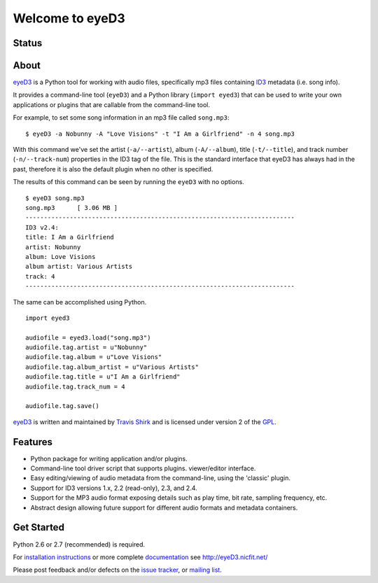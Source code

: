 ================
Welcome to eyeD3
================

Status
------
.. image:: https://img.shields.io/pypi/v/eyed3.svg
   :target: https://pypi.python.org/pypi/eyed3/
   :alt: Latest Version
.. image:: https://img.shields.io/pypi/status/eyed3.svg
   :target: https://pypi.python.org/pypi/eyed3/
   :alt: Project Status
.. image:: https://travis-ci.org/nicfit/eyed3.svg?branch=master
   :target: https://travis-ci.org/nicfit/eyed3
   :alt: Build Status
.. image:: https://img.shields.io/pypi/l/eyed3.svg
   :target: https://pypi.python.org/pypi/eyed3/
   :alt: License
.. image:: https://img.shields.io/pypi/pyversions/eyed3.svg
   :target: https://pypi.python.org/pypi/eyed3/
   :alt: Supported Python versions
.. image:: https://coveralls.io/repos/nicfit/eyed3/badge.svg
   :target: https://coveralls.io/r/nicfit/eyed3
   :alt: Coverage Status


About
-----
eyeD3_ is a Python tool for working with audio files, specifically mp3 files
containing ID3_ metadata (i.e. song info).

It provides a command-line tool (``eyeD3``) and a Python library
(``import eyed3``) that can be used to write your own applications or
plugins that are callable from the command-line tool.

For example, to set some song information in an mp3 file called
``song.mp3``::

  $ eyeD3 -a Nobunny -A "Love Visions" -t "I Am a Girlfriend" -n 4 song.mp3

With this command we've set the artist (``-a/--artist``), album
(``-A/--album``), title (``-t/--title``), and track number
(``-n/--track-num``) properties in the ID3 tag of the file. This is the
standard interface that eyeD3 has always had in the past, therefore it
is also the default plugin when no other is specified.

The results of this command can be seen by running the ``eyeD3`` with no
options.

::

  $ eyeD3 song.mp3
  song.mp3	[ 3.06 MB ]
  -------------------------------------------------------------------------
  ID3 v2.4:
  title: I Am a Girlfriend
  artist: Nobunny
  album: Love Visions
  album artist: Various Artists
  track: 4		
  -------------------------------------------------------------------------
  
The same can be accomplished using Python.

::

  import eyed3

  audiofile = eyed3.load("song.mp3")
  audiofile.tag.artist = u"Nobunny"
  audiofile.tag.album = u"Love Visions"
  audiofile.tag.album_artist = u"Various Artists"
  audiofile.tag.title = u"I Am a Girlfriend"
  audiofile.tag.track_num = 4

  audiofile.tag.save()

eyeD3_ is written and maintained by `Travis Shirk`_ and is licensed under
version 2 of the GPL_.

Features
--------

* Python package for writing application and/or plugins.
* Command-line tool driver script that supports plugins.
  viewer/editor interface.
* Easy editing/viewing of audio metadata from the command-line, using the
  'classic' plugin.
* Support for ID3 versions 1.x, 2.2 (read-only), 2.3, and 2.4.
* Support for the MP3 audio format exposing details such as play time, bit
  rate, sampling frequency, etc.
* Abstract design allowing future support for different audio formats and
  metadata containers.


Get Started
-----------

Python 2.6 or 2.7 (recommended) is required.

For `installation instructions`_ or more complete `documentation`_ see
http://eyeD3.nicfit.net/

Please post feedback and/or defects on the `issue tracker`_, or `mailing list`_.

.. _eyeD3: http://eyeD3.nicfit.net/
.. _Travis Shirk: travis@pobox.com
.. _issue tracker: https://bitbucket.org/nicfit/eyed3/issues?status=new&status=open
.. _mailing list: https://groups.google.com/forum/?fromgroups#!forum/eyed3-users
.. _installation instructions: http://eyeD3.nicfit.net/index.html#installation
.. _documentation: http://eyeD3.nicfit.net/index.html#documentation
.. _GPL: http://www.gnu.org/licenses/gpl-2.0.html
.. _ID3: http://id3.org/

